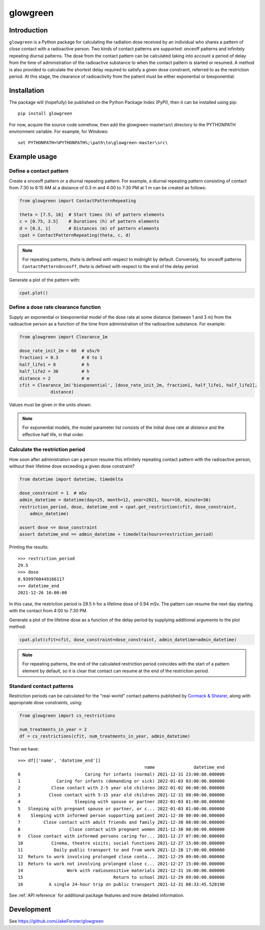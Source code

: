 glowgreen
=========

Introduction
************

``glowgreen`` is a Python package for calculating the radiation dose received by an individual 
who shares a pattern of close contact with a radioactive person.
Two kinds of contact patterns are supported: onceoff patterns and infinitely repeating diurnal patterns.
The dose from the contact pattern can be calculated taking into account a period of delay 
from the time of administration of the radioactive substance to when the contact pattern is started or resumed.
A method is also provided to calculate the shortest delay required to satisfy a given dose constraint, 
referred to as the restriction period.
At this stage, the clearance of radioactivity from the patient must be either exponential or biexponential.

Installation
************

The package will (hopefully) be published on the Python Package Index (PyPI), then it can be installed using pip::

    pip install glowgreen

For now, acquire the source code somehow, then add the glowgreen-master\\src\\ directory to the PYTHONPATH environment variable. 
For example, for Windows::

    set PYTHONPATH=%PYTHONPATH%;\path\to\glowgreen-master\src\


Example usage
*************

Define a contact pattern
########################

Create a onceoff pattern or a diurnal repeating pattern. 
For example, a diurnal repeating pattern consisting of contact from 7:30 to 8:15 AM at a distance of 0.3 m 
and 4:00 to 7:30 PM at 1 m can be created as follows:

.. code-block:: python

    from glowgreen import ContactPatternRepeating

    theta = [7.5, 16]  # Start times (h) of pattern elements
    c = [0.75, 3.5]    # Durations (h) of pattern elements
    d = [0.3, 1]       # Distances (m) of pattern elements
    cpat = ContactPatternRepeating(theta, c, d)

.. note::
    For repeating patterns, `theta` is defined with respect to midnight by default.
    Conversely, for onceoff patterns ``ContactPatternOnceoff``, `theta` is defined with respect to the end of the delay period.

Generate a plot of the pattern with:

.. code-block:: python

    cpat.plot()

.. image:: docs_cpat.png
   :width: 600
   :align: center
   :alt: Plot of contact pattern

Define a dose rate clearance function
#####################################
Supply an exponential or biexponential model of the dose rate at some distance (between 1 and 3 m) 
from the radioactive person as a function of the time from administration of the radioactive substance.
For example:

.. code-block:: python

    from glowgreen import Clearance_1m

    dose_rate_init_2m = 60  # uSv/h
    fraction1 = 0.3         # 0 to 1
    half_life1 = 8          # h
    half_life2 = 30         # h
    distance = 2            # m
    cfit = Clearance_1m('biexponential', [dose_rate_init_2m, fraction1, half_life1, half_life2], 
		distance)

Values must be given in the units shown.

.. note::
    For exponential models, the model parameter list consists of the initial dose rate at `distance` and the effective half life, in that order.

Calculate the restriction period
################################
How soon after administration can a person resume this infinitely repeating contact pattern with the radioactive person, 
without their lifetime dose exceeding a given dose constraint? 

.. code-block:: python

    from datetime import datetime, timedelta

    dose_constraint = 1  # mSv
    admin_datetime = datetime(day=25, month=12, year=2021, hour=10, minute=30)
    restriction_period, dose, datetime_end = cpat.get_restriction(cfit, dose_constraint, 
        admin_datetime)

    assert dose <= dose_constraint
    assert datetime_end == admin_datetime + timedelta(hours=restriction_period)

Printing the results::

    >>> restriction_period
    29.5 
    >>> dose
    0.9399700449166117 
    >>> datetime_end
    2021-12-26 16:00:00


In this case, the restriction period is 29.5 h for a lifetime dose of 0.94 mSv.
The pattern can resume the next day starting with the contact from 4:00 to 7:30 PM.

Generate a plot of the lifetime dose as a function of the delay period by supplying additional arguments to the plot method:

.. code-block:: python

    cpat.plot(cfit=cfit, dose_constraint=dose_constraint, admin_datetime=admin_datetime)

.. image:: docs_cpat_dose.png
   :width: 600
   :align: center
   :alt: Plots of contact pattern and dose versus delay period

.. note::
    For repeating patterns, the end of the calculated restriction period coincides with the start of a pattern element by default, 
    so it is clear that contact can resume at the end of the restriction period.

Standard contact patterns
#########################
Restriction periods can be calculated for the "real-world" contact patterns published by 
`Cormack & Shearer <https://iopscience.iop.org/article/10.1088/0031-9155/43/3/003>`_,
along with appropriate dose constraints, using:

.. code-block:: python
    
    from glowgreen import cs_restrictions

    num_treatments_in_year = 2
    df = cs_restrictions(cfit, num_treatments_in_year, admin_datetime)

Then we have::

    >>> df[['name', 'datetime_end']]
                                                     name               datetime_end
    0                         Caring for infants (normal) 2021-12-31 23:00:00.000000
    1              Caring for infants (demanding or sick) 2022-01-03 03:00:00.000000
    2            Close contact with 2-5 year old children 2022-01-02 06:00:00.000000
    3           Close contact with 5-15 year old children 2021-12-31 08:00:00.000000
    4                     Sleeping with spouse or partner 2022-01-03 01:00:00.000000
    5   Sleeping with pregnant spouse or partner, or c... 2022-01-03 01:00:00.000000
    6    Sleeping with informed person supporting patient 2021-12-30 00:00:00.000000
    7         Close contact with adult friends and family 2021-12-30 08:00:00.000000
    8                   Close contact with pregnant women 2021-12-30 08:00:00.000000
    9   Close contact with informed persons caring for... 2021-12-27 07:00:00.000000
    10           Cinema, theatre visits; social functions 2021-12-27 15:00:00.000000
    11            Daily public transport to and from work 2021-12-28 17:00:00.000000
    12  Return to work involving prolonged close conta... 2021-12-29 09:00:00.000000
    13  Return to work not involving prolonged close c... 2021-12-27 15:00:00.000000
    14                 Work with radiosensitive materials 2021-12-31 16:00:00.000000
    15                                   Return to school 2021-12-29 09:00:00.000000
    16          A single 24-hour trip on public transport 2021-12-31 08:33:45.528190


See :ref:`API reference` for additional package features and more detailed information.


Development
***********
See `<https://github.com/JakeForster/glowgreen>`_ 